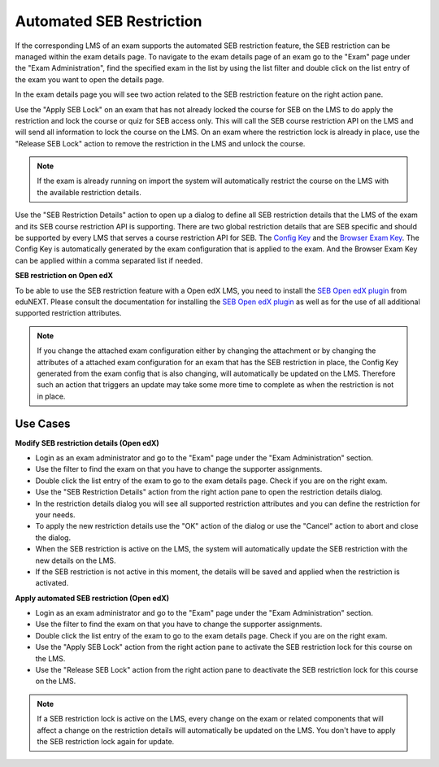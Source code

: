 .. _sebRestriction-label:

Automated SEB Restriction
=========================

If the corresponding LMS of an exam supports the automated SEB restriction feature, the SEB restriction can be managed within the exam details page.
To navigate to the exam details page of an exam go to the "Exam" page under the "Exam Administration", find the specified exam in the list by using
the list filter and double click on the list entry of the exam you want to open the details page.

In the exam details page you will see two action related to the SEB restriction feature on the right action pane.

.. image:: images/exam/sebRestriction.png
    :align: center
    :target: https://raw.githubusercontent.com/SafeExamBrowser/seb-server/master/docs/images/exam/sebRestriction.png
    
Use the "Apply SEB Lock" on an exam that has not already locked the course for SEB on the LMS to do apply the restriction and lock the course or quiz
for SEB access only. This will call the SEB course restriction API on the LMS and will send all information to lock the course on the LMS.
On an exam where the restriction lock is already in place, use the "Release SEB Lock" action to remove the restriction in the LMS and unlock the course.

.. note::
    If the exam is already running on import the system will automatically restrict the course on the LMS with the available restriction details.

Use the "SEB Restriction Details" action to open up a dialog to define all SEB restriction details that the LMS of the exam and its SEB course 
restriction API is supporting. There are two global restriction details that are SEB specific and should be supported by every LMS that serves 
a course restriction API for SEB. The `Config Key <https://safeexambrowser.org/developer/seb-config-key.html>`_ and the `Browser Exam Key <https://safeexambrowser.org/developer/documents/SEB-Specification-BrowserExamKey.pdf>`_.
The Config Key is automatically generated by the exam configuration that is applied to the exam. And the Browser Exam Key can be applied within a 
comma separated list if needed.

.. image:: images/exam/sebRestrictionDetails.png
    :align: center
    :target: https://raw.githubusercontent.com/SafeExamBrowser/seb-server/master/docs/images/exam/sebRestrictionDetails.png

**SEB restriction on Open edX**

To be able to use the SEB restriction feature with a Open edX LMS, you need to install the `SEB Open edX plugin <https://seb-openedx.readthedocs.io/en/latest/index.html>`_
from eduNEXT. Please consult the documentation for installing the `SEB Open edX plugin <https://seb-openedx.readthedocs.io/en/latest/index.html>`_ as well as for the
use of all additional supported restriction attributes. 

.. note::
    If you change the attached exam configuration either by changing the attachment or by changing the attributes of a attached exam configuration
    for an exam that has the SEB restriction in place, the Config Key generated from the exam config that is also changing, will automatically be
    updated on the LMS. Therefore such an action that triggers an update may take some more time to complete as when the restriction is not in place. 


Use Cases
---------

**Modify SEB restriction details (Open edX)**

- Login as an exam administrator and go to the "Exam" page under the "Exam Administration" section.
- Use the filter to find the exam on that you have to change the supporter assignments. 
- Double click the list entry of the exam to go to the exam details page. Check if you are on the right exam.
- Use the "SEB Restriction Details" action from the right action pane to open the restriction details dialog.
- In the restriction details dialog you will see all supported restriction attributes and you can define the restriction for your needs.
- To apply the new restriction details use the "OK" action of the dialog or use the "Cancel" action to abort and close the dialog.
- When the SEB restriction is active on the LMS, the system will automatically update the SEB restriction with the new details on the LMS.
- If the SEB restriction is not active in this moment, the details will be saved and applied when the restriction is activated.


**Apply automated SEB restriction (Open edX)**

- Login as an exam administrator and go to the "Exam" page under the "Exam Administration" section.
- Use the filter to find the exam on that you have to change the supporter assignments. 
- Double click the list entry of the exam to go to the exam details page. Check if you are on the right exam.
- Use the "Apply SEB Lock" action from the right action pane to activate the SEB restriction lock for this course on the LMS.
- Use the "Release SEB Lock" action from the right action pane to deactivate the SEB restriction lock for this course on the LMS.

.. note::
    If a SEB restriction lock is active on the LMS, every change on the exam or related components that will affect a change on the restriction
    details will automatically be updated on the LMS. You don't have to apply the SEB restriction lock again for update. 
